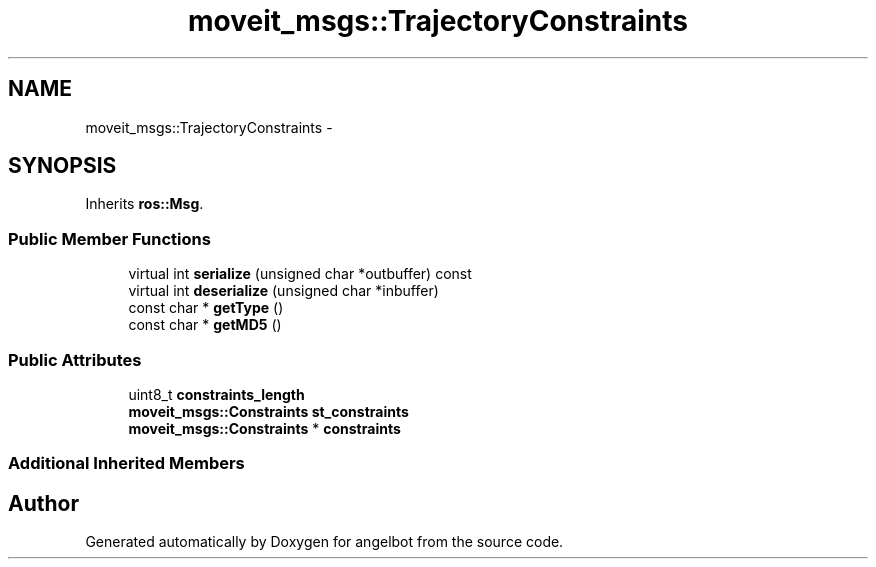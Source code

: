 .TH "moveit_msgs::TrajectoryConstraints" 3 "Sat Jul 9 2016" "angelbot" \" -*- nroff -*-
.ad l
.nh
.SH NAME
moveit_msgs::TrajectoryConstraints \- 
.SH SYNOPSIS
.br
.PP
.PP
Inherits \fBros::Msg\fP\&.
.SS "Public Member Functions"

.in +1c
.ti -1c
.RI "virtual int \fBserialize\fP (unsigned char *outbuffer) const "
.br
.ti -1c
.RI "virtual int \fBdeserialize\fP (unsigned char *inbuffer)"
.br
.ti -1c
.RI "const char * \fBgetType\fP ()"
.br
.ti -1c
.RI "const char * \fBgetMD5\fP ()"
.br
.in -1c
.SS "Public Attributes"

.in +1c
.ti -1c
.RI "uint8_t \fBconstraints_length\fP"
.br
.ti -1c
.RI "\fBmoveit_msgs::Constraints\fP \fBst_constraints\fP"
.br
.ti -1c
.RI "\fBmoveit_msgs::Constraints\fP * \fBconstraints\fP"
.br
.in -1c
.SS "Additional Inherited Members"


.SH "Author"
.PP 
Generated automatically by Doxygen for angelbot from the source code\&.
